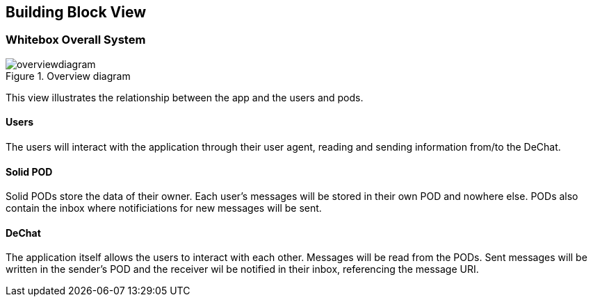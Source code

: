 [[section-building-block-view]]
== Building Block View

=== Whitebox Overall System
.Overview diagram
[#img-overviewdiagram]
image::./diagrams/scopecontext.jpg[overviewdiagram]


This view illustrates the relationship between the app and the users and pods.

==== Users
The users will interact with the application through their user agent, reading and sending information from/to the DeChat.

==== Solid POD
Solid PODs store the data of their owner. Each user's messages will be stored in their own POD and nowhere else.
PODs also contain the inbox where notificiations for new messages will be sent. 

==== DeChat
The application itself allows the users to interact with each other. Messages will be read from the PODs. Sent messages will be written in the sender's POD and the receiver wil be notified in their inbox, referencing the message URI.

